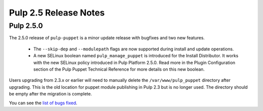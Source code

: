 ======================
Pulp 2.5 Release Notes
======================

Pulp 2.5.0
==========

The 2.5.0 release of ``pulp-puppet`` is a minor update release with bugfixes
and two new features.

    * The ``--skip-dep`` and ``--modulepath`` flags are now supported during install and update
      operations.

    * A new SELinux boolean named ``pulp_manage_puppet`` is introduced for the Install Distributor.
      It works with the new SELinux policy introduced in Pulp Platform 2.5.0. Read more in the
      Plugin Configuration section of the Pulp Puppet Technical Reference for more details on
      this new boolean.

Users upgrading from 2.3.x or earlier will need to manually delete the
``/var/www/pulp_puppet`` directory after upgrading. This is the old location
for puppet module publishing in Pulp 2.3 but is no longer used. The directory
should be empty after the migration is complete.

You can see the `list of bugs fixed <https://bugzilla.redhat.com/buglist.cgi?bug_status=VERIFIED
&bug_status=RELEASE_PENDING&bug_status=CLOSED&classification=Community&component=puppet-support
&list_id=3357739&product=Pulp&query_format=advanced&target_release=2.5.0>`_.
